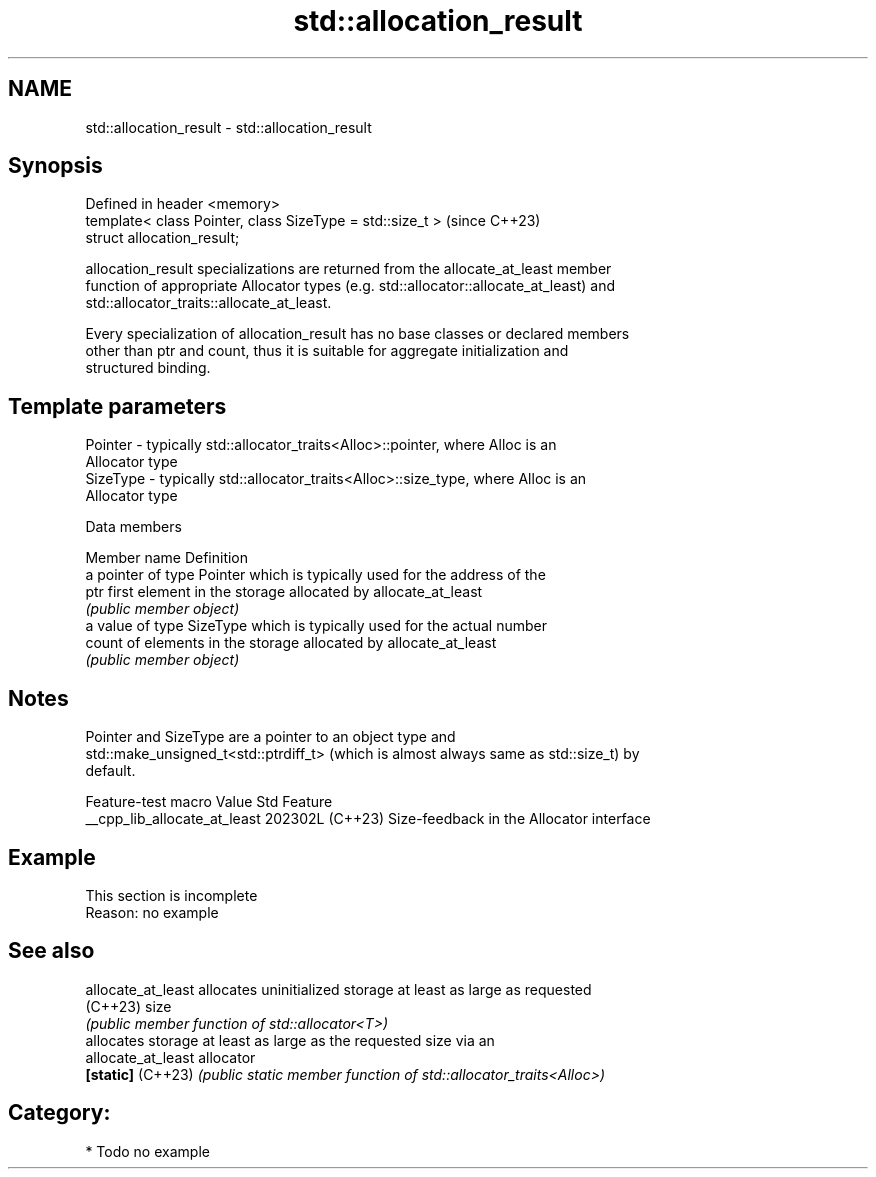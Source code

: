 .TH std::allocation_result 3 "2024.06.10" "http://cppreference.com" "C++ Standard Libary"
.SH NAME
std::allocation_result \- std::allocation_result

.SH Synopsis
   Defined in header <memory>
   template< class Pointer, class SizeType = std::size_t >  (since C++23)
   struct allocation_result;

   allocation_result specializations are returned from the allocate_at_least member
   function of appropriate Allocator types (e.g. std::allocator::allocate_at_least) and
   std::allocator_traits::allocate_at_least.

   Every specialization of allocation_result has no base classes or declared members
   other than ptr and count, thus it is suitable for aggregate initialization and
   structured binding.

.SH Template parameters

   Pointer  - typically std::allocator_traits<Alloc>::pointer, where Alloc is an
              Allocator type
   SizeType - typically std::allocator_traits<Alloc>::size_type, where Alloc is an
              Allocator type

   Data members

   Member name Definition
               a pointer of type Pointer which is typically used for the address of the
   ptr         first element in the storage allocated by allocate_at_least
               \fI(public member object)\fP
               a value of type SizeType which is typically used for the actual number
   count       of elements in the storage allocated by allocate_at_least
               \fI(public member object)\fP

.SH Notes

   Pointer and SizeType are a pointer to an object type and
   std::make_unsigned_t<std::ptrdiff_t> (which is almost always same as std::size_t) by
   default.

       Feature-test macro       Value    Std                   Feature
   __cpp_lib_allocate_at_least 202302L (C++23) Size-feedback in the Allocator interface

.SH Example

    This section is incomplete
    Reason: no example

.SH See also

   allocate_at_least allocates uninitialized storage at least as large as requested
   (C++23)           size
                     \fI(public member function of std::allocator<T>)\fP
                     allocates storage at least as large as the requested size via an
   allocate_at_least allocator
   \fB[static]\fP (C++23)  \fI(public static member function of std::allocator_traits<Alloc>)\fP


.SH Category:
     * Todo no example
